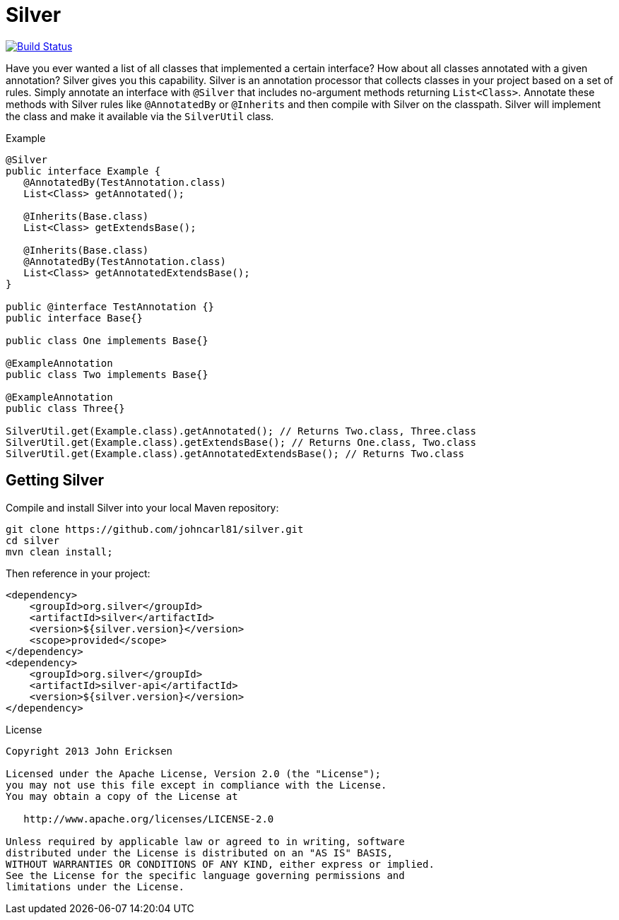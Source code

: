 = Silver

image:https://travis-ci.org/johncarl81/parceler.png?branch=master["Build Status", link="https://travis-ci.org/johncarl81/silver"]

Have you ever wanted a list of all classes that implemented a certain interface?
How about all classes annotated with a given annotation?
Silver gives you this capability.
Silver is an annotation processor that collects classes in your project based on a set of rules.
Simply annotate an interface with `@Silver` that includes no-argument methods returning `List<Class>`.
Annotate these methods with Silver rules like `@AnnotatedBy` or `@Inherits` and then compile with Silver on the classpath.
Silver will implement the class and make it available via the `SilverUtil` class.

.Example
[source,java]
----
@Silver
public interface Example {
   @AnnotatedBy(TestAnnotation.class)
   List<Class> getAnnotated();

   @Inherits(Base.class)
   List<Class> getExtendsBase();

   @Inherits(Base.class)
   @AnnotatedBy(TestAnnotation.class)
   List<Class> getAnnotatedExtendsBase();
}

public @interface TestAnnotation {}
public interface Base{}

public class One implements Base{}

@ExampleAnnotation
public class Two implements Base{}

@ExampleAnnotation
public class Three{}

SilverUtil.get(Example.class).getAnnotated(); // Returns Two.class, Three.class
SilverUtil.get(Example.class).getExtendsBase(); // Returns One.class, Two.class
SilverUtil.get(Example.class).getAnnotatedExtendsBase(); // Returns Two.class
----

== Getting Silver

Compile and install Silver into your local Maven repository:

[source,bash]
----
git clone https://github.com/johncarl81/silver.git
cd silver
mvn clean install;
----

Then reference in your project:

[source,xml]
----
<dependency>
    <groupId>org.silver</groupId>
    <artifactId>silver</artifactId>
    <version>${silver.version}</version>
    <scope>provided</scope>
</dependency>
<dependency>
    <groupId>org.silver</groupId>
    <artifactId>silver-api</artifactId>
    <version>${silver.version}</version>
</dependency>
----

.License
----
Copyright 2013 John Ericksen

Licensed under the Apache License, Version 2.0 (the "License");
you may not use this file except in compliance with the License.
You may obtain a copy of the License at

   http://www.apache.org/licenses/LICENSE-2.0

Unless required by applicable law or agreed to in writing, software
distributed under the License is distributed on an "AS IS" BASIS,
WITHOUT WARRANTIES OR CONDITIONS OF ANY KIND, either express or implied.
See the License for the specific language governing permissions and
limitations under the License.
----
